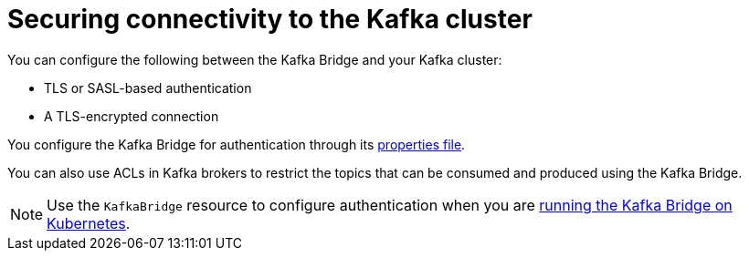 // This assembly is included in the following assemblies:
//
// assembly-kafka-bridge-overview.adoc

[id='con-securing-kafka-bridge-{context}']
= Securing connectivity to the Kafka cluster

[role="_abstract"]
You can configure the following between the Kafka Bridge and your Kafka cluster:

* TLS or SASL-based authentication
* A TLS-encrypted connection

You configure the Kafka Bridge for authentication through its xref:proc-configuring-kafka-bridge-{context}[properties file].

You can also use ACLs in Kafka brokers to restrict the topics that can be consumed and produced using the Kafka Bridge.

NOTE: Use the `KafkaBridge` resource to configure authentication when you are xref:overview-components-running-kafka-bridge-cluster-{context}[running the Kafka Bridge on Kubernetes].